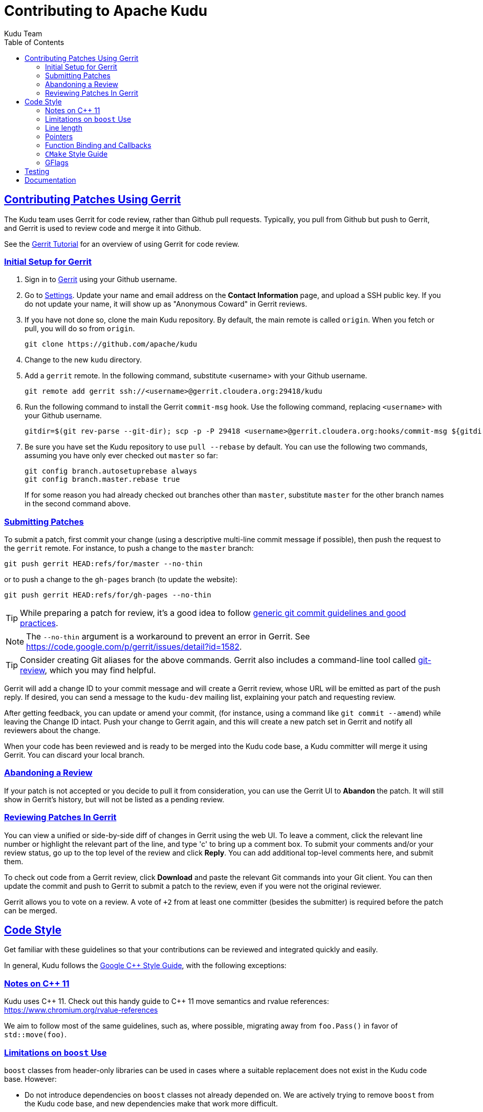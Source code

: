 // Licensed to the Apache Software Foundation (ASF) under one
// or more contributor license agreements.  See the NOTICE file
// distributed with this work for additional information
// regarding copyright ownership.  The ASF licenses this file
// to you under the Apache License, Version 2.0 (the
// "License"); you may not use this file except in compliance
// with the License.  You may obtain a copy of the License at
//
//   http://www.apache.org/licenses/LICENSE-2.0
//
// Unless required by applicable law or agreed to in writing,
// software distributed under the License is distributed on an
// "AS IS" BASIS, WITHOUT WARRANTIES OR CONDITIONS OF ANY
// KIND, either express or implied.  See the License for the
// specific language governing permissions and limitations
// under the License.

[[contributing]]
= Contributing to Apache Kudu
:author: Kudu Team
:imagesdir: ./images
:icons: font
:toc:
:toclevels: 3
:doctype: book
:backend: html5
:sectlinks:
:experimental:

== Contributing Patches Using Gerrit

The Kudu team uses Gerrit for code review, rather than Github pull requests. Typically,
you pull from Github but push to Gerrit, and Gerrit is used to review code and merge
it into Github.

See the link:https://www.mediawiki.org/wiki/Gerrit/Tutorial[Gerrit Tutorial]
for an overview of using Gerrit for code review.

=== Initial Setup for Gerrit

. Sign in to link:http://gerrit.cloudera.org:8080[Gerrit] using your Github username.

. Go to link:http://gerrit.cloudera.org:8080/#/settings/[Settings]. Update your name
and email address on the *Contact Information* page, and upload a SSH public key.
If you do not update your name, it will show up as "Anonymous Coward" in Gerrit reviews.

. If you have not done so, clone the main Kudu repository. By default, the main remote
is called `origin`. When you fetch or pull, you will do so from `origin`.
+
[source,bash]
----
git clone https://github.com/apache/kudu
----

. Change to the new `kudu` directory.

. Add a `gerrit` remote. In the following command, substitute <username> with your
Github username.
+
[source,bash]
----
git remote add gerrit ssh://<username>@gerrit.cloudera.org:29418/kudu
----

. Run the following command to install the
Gerrit `commit-msg` hook. Use the following command, replacing `<username>` with your
Github username.
+
----
gitdir=$(git rev-parse --git-dir); scp -p -P 29418 <username>@gerrit.cloudera.org:hooks/commit-msg ${gitdir}/hooks/
----

. Be sure you have set the Kudu repository to use `pull --rebase` by default. You
can use the following two commands, assuming you have only ever checked out `master`
so far:
+
----
git config branch.autosetuprebase always
git config branch.master.rebase true
----
+
If for some reason you had already checked out branches other than `master`, substitute
`master` for the other branch names in the second command above.

=== Submitting Patches

To submit a patch, first commit your change (using a descriptive multi-line
commit message if possible), then push the request to the `gerrit` remote. For instance, to push a change
to the `master` branch:
----
git push gerrit HEAD:refs/for/master --no-thin
----

or to push a change to the `gh-pages` branch (to update the website):
----
git push gerrit HEAD:refs/for/gh-pages --no-thin
----

TIP: While preparing a patch for review, it's a good idea to follow
link:https://git-scm.com/book/en/v2/Distributed-Git-Contributing-to-a-Project#_commit_guidelines[generic git commit guidelines and good practices].

NOTE: The `--no-thin` argument is a workaround to prevent an error in Gerrit. See
https://code.google.com/p/gerrit/issues/detail?id=1582.

TIP: Consider creating Git aliases for the above commands. Gerrit also includes
a command-line tool called
link:https://www.mediawiki.org/wiki/Gerrit/Tutorial#Installing_git-review[git-review],
which you may find helpful.

Gerrit will add a change ID to your commit message and will create a Gerrit review,
whose URL will be emitted as part of the push reply. If desired, you can send a message
to the `kudu-dev` mailing list, explaining your patch and requesting review.

After getting feedback, you can update or amend your commit, (for instance, using
a command like `git commit --amend`) while leaving the Change
ID intact. Push your change to Gerrit again, and this will create a new patch set
in Gerrit and notify all reviewers about the change.

When your code has been reviewed and is ready to be merged into the Kudu code base,
a Kudu committer will merge it using Gerrit. You can discard your local branch.

=== Abandoning a Review

If your patch is not accepted or you decide to pull it from consideration, you can
use the Gerrit UI to *Abandon* the patch. It will still show in Gerrit's history,
but will not be listed as a pending review.

=== Reviewing Patches In Gerrit

You can view a unified or side-by-side diff of changes in Gerrit using the web UI.
To leave a comment, click the relevant line number or highlight the relevant part
of the line, and type 'c' to bring up a comment box. To submit your comments and/or
your review status, go up to the top level of the review and click *Reply*. You can
add additional top-level comments here, and submit them.

To check out code from a Gerrit review, click *Download* and paste the relevant Git
commands into your Git client. You can then update the commit and push to Gerrit to
submit a patch to the review, even if you were not the original reviewer.

Gerrit allows you to vote on a review. A vote of `+2` from at least one committer
(besides the submitter) is required before the patch can be merged.

== Code Style

Get familiar with these guidelines so that your contributions can be reviewed and
integrated quickly and easily.

In general, Kudu follows the
link:https://google.github.io/styleguide/cppguide.html[Google {cpp} Style Guide],
with the following exceptions:

=== Notes on {cpp} 11

Kudu uses {cpp} 11. Check out this handy guide to {cpp} 11 move semantics and rvalue
references: https://www.chromium.org/rvalue-references

We aim to follow most of the same guidelines, such as, where possible, migrating
away from `foo.Pass()` in favor of `std::move(foo)`.

=== Limitations on `boost` Use

`boost` classes from header-only libraries can be used in cases where a suitable
replacement does not exist in the Kudu code base. However:

* Do not introduce dependencies on `boost` classes not already depended on. We
  are actively trying to remove `boost` from the Kudu code base, and new
  dependencies make that work more difficult.
* Do not use `boost` in any public headers for the Kudu {cpp} client, because
  `boost` commonly breaks backward compatibility, and passing data between two
  `boost` versions (one by the user, one by Kudu) causes serious issues.

=== Line length

The Kudu team allows line lengths of 100 characters per line, rather than Google's standard of 80. Try to
keep under 80 where possible, but you can spill over to 100 or so if necessary.

=== Pointers

.Smart Pointers and Singly-Owned Pointers

Generally, most objects should have clear "single-owner" semantics.
Most of the time, singly-owned objects can be wrapped in a `unique_ptr<>`
which ensures deletion on scope exit and prevents accidental copying.

If an object is singly owned, but referenced from multiple places, such as when
the pointed-to object is known to be valid at least as long as the pointer itself,
associate a comment with the constructor which takes and stores the raw pointer,
as in the following example.

[source,c++]
----
  // 'blah' must remain valid for the lifetime of this class
  MyClass(const Blah* blah) :
    blah_(blah) {
  }
----

NOTE: Older parts of the Kudu code base use `gscoped_ptr` instead of
`unique_ptr`. These are hold-overs from before Kudu adopted {cpp}11.
New code should not use `gscoped_ptr` except when necessary to interface
with existing code. Alternatively, consider updating usages as you come
across them.

WARNING: Using `std::auto_ptr` is strictly disallowed because of its difficult and
bug-prone semantics. Besides, `std::auto_ptr` is declared deprecated
since {cpp}11.

.Smart Pointers for Multiply-Owned Pointers:

Although single ownership is ideal, sometimes it is not possible, particularly
when multiple threads are in play and the lifetimes of the pointers are not
clearly defined. In these cases, you can use either `std::shared_ptr` or
Kudu's own `scoped_refptr` from _gutil/ref_counted.hpp_. Each of these mechanisms
relies on reference counting to automatically delete the referent once no more
pointers remain. The key difference between these two types of pointers is that
`scoped_refptr` requires that the object extend a `RefCounted` base class, and
stores its reference count inside the object storage itself, while `shared_ptr`
maintains a separate reference count on the heap.

The pros and cons are:

.`shared_ptr`
[none]
* icon:plus-circle[role="green",alt="pro"] can be used with any type of object, without the
object deriving from a special base class
* icon:plus-circle[role="green",alt="pro"] part of the standard library and familiar to most
{cpp} developers
* icon:plus-circle[role="green",alt="pro"] supports the `weak_ptr` use cases:
 ** a temporary ownership when an object needs to be accessed only if it exists
 ** break circular references of `shared_ptr`, if any exists due to aggregation
* icon:plus-circle[role="green",alt="pro"] you can convert from the
`shared_ptr` into the `weak_ptr` and back
* icon:plus-circle[role="green",alt="pro"] if creating an instance with
`std::make_shared<>()` only one allocation is made (since {cpp}11;
a non-binding requirement in the Standard, though)
* icon:minus-circle[role="red",alt="con"] if creating a new object with
`shared_ptr<T> p(new T)` requires two allocations (one to create the ref count,
and one to create the object)
* icon:minus-circle[role="red",alt="con"] the ref count may not be near the object on the heap,
so extra cache misses may be incurred on access
* icon:minus-circle[role="red",alt="con"] the `shared_ptr` instance itself requires 16 bytes
(pointer to the ref count and pointer to the object)


.`scoped_refptr`
[none]
* icon:plus-circle[pro, role="green"] only requires a single allocation, and ref count
is on the same cache line as the object
* icon:plus-circle[pro, role="green"] the pointer only requires 8 bytes (since
the ref count is within the object)
* icon:plus-circle[pro, role="green"] you can manually increase or decrease
reference counts when more control is required
* icon:plus-circle[pro, role="green"] you can convert from a raw pointer back
to a `scoped_refptr` safely without worrying about double freeing
* icon:plus-circle[pro, role="green"] since we control the implementation, we
can implement features, such as debug builds that capture the stack trace of every
referent to help debug leaks.
* icon:minus-circle[con, role="red"] the referred-to object must inherit
from `RefCounted`
* icon:minus-circle[con, role="red"] does not support the `weak_ptr` use cases

Since `scoped_refptr` is generally faster and smaller, try to use it
rather than `shared_ptr` in new code. Existing code uses `shared_ptr`
in many places. When interfacing with that code, you can continue to use `shared_ptr`.

=== Function Binding and Callbacks

Existing code uses `boost::bind` and `boost::function` for function binding and
callbacks. For new code, use the `Callback` and `Bind` classes in `gutil` instead.
While less full-featured (`Bind` doesn't support argument
place holders, wrapped function pointers, or function objects), they provide
more options by the way of argument lifecycle management. For example, a
bound argument whose class extends `RefCounted` will be incremented during `Bind`
and decremented when the `Callback` goes out of scope.

See the large file comment in _gutil/callback.h_ for more details, and
_util/callback_bind-test.cc_ for examples.

=== `CMake` Style Guide

`CMake` allows commands in lower, upper, or mixed case. To keep
the CMake files consistent, please use the following guidelines:

* *built-in commands* in lowercase
----
add_subdirectory(some/path)
----
* *built-in arguments* in uppercase
----
message(STATUS "message goes here")
----
* *custom commands or macros* in uppercase
----
ADD_KUDU_TEST(some-test)
----

=== GFlags

Kudu uses gflags for both command-line and file-based configuration. Use these guidelines
to add a new gflag. All new gflags must conform to these
guidelines. Existing non-conformant ones will be made conformant in time.

.Name

The gflag's name conveys a lot of information, so choose a good name. The name
will propagate into other systems, such as the
link:configuration_reference.html[Configuration Reference].

* The different parts of a multi-word name should be separated by underscores.
  For example, `fs_data_dirs`.
* The name should be prefixed with the context that it affects. For example,
  `webserver_num_worker_threads` and `cfile_default_block_size`. Context can be
  difficult to define, so bear in mind that this prefix will be
  used to group similar gflags together. If the gflag affects the entire
  process, it should not be prefixed.
* If the gflag is for a quantity, the name should be suffixed with the units.
  For example, `tablet_copy_idle_timeout_ms`.
* Where possible, use short names. This will save time for those entering
  command line options by hand.
* The name is part of Kudu's compatibility contract, and should not change
  without very good reason.

.Default value

Choosing a default value is generally simple, but like the name, it propagates
into other systems.

* The default value is part of Kudu's compatibility contract, and should not
  change without very good reason.

.Description

The gflag's description should supplement the name and provide additional
context and information. Like the name, the description propagates into other
systems.

* The description may include multiple sentences. Each should begin with a
  capital letter, end with a period, and begin one space after the previous.
* The description should NOT include the gflag's type or default value; they are
  provided out-of-band.
* The description should be in the third person. Do not use words like `you`.
* A gflag description can be changed freely; it is not expected to remain the
  same across Kudu releases.

.Tags

Kudu's gflag tagging mechanism adds machine-readable context to each gflag, for
use in consuming systems such as documentation or management tools. See the large block
comment in _flag_tags.h_ for guidelines.

.Miscellaneous

* Avoid creating multiple gflags for the same logical parameter. For
  example, many Kudu binaries need to configure a WAL directory. Rather than
  creating `foo_wal_dir` and `bar_wal_dir` gflags, better to have a single
  `kudu_wal_dir` gflag for use universally.

== Testing

All new code should have tests.::
  Add new tests either in existing files, or create new test files as necessary.

All bug fixes should have tests.::
  It's OK to fix a bug without adding a
  new test if it's triggered by an existing test case. For example, if a
  race shows up when running a multi-threaded system test after 20
  minutes or so, it's worth trying to make a more targeted test case to
  trigger the bug. But if that's hard to do, the existing system test
  should be enough.

Tests should run quickly (< 1s).::
  If you want to write a time-intensive
  test, make the runtime dependent on `KuduTest#AllowSlowTests`, which is
  enabled via the `KUDU_ALLOW_SLOW_TESTS` environment variable and is
  used by Jenkins test execution.

Tests which run a number of iterations of some task should use a `gflags` command-line argument for the number of iterations.::
 This is handy for writing quick stress tests or performance tests.

Commits which may affect performance should include before/after `perf-stat(1)` output.::
  This will show performance improvement or non-regression.
  Performance-sensitive code should include some test case which can be used as a
  targeted benchmark.


== Documentation
See link:style_guide.html[Documentation Style Guide] for guidelines about contributing
to the official Kudu documentation.
